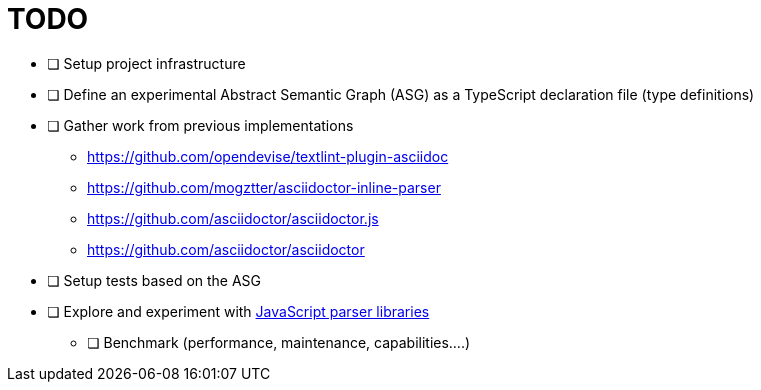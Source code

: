 = TODO

* [ ] Setup project infrastructure
* [ ] Define an experimental Abstract Semantic Graph (ASG) as a TypeScript declaration file (type definitions)
* [ ] Gather work from previous implementations
** https://github.com/opendevise/textlint-plugin-asciidoc
** https://github.com/mogztter/asciidoctor-inline-parser
** https://github.com/asciidoctor/asciidoctor.js
** https://github.com/asciidoctor/asciidoctor
* [ ] Setup tests based on the ASG
* [ ] Explore and experiment with https://tomassetti.me/parsing-in-javascript/[JavaScript parser libraries]
** [ ] Benchmark (performance, maintenance, capabilities....)
